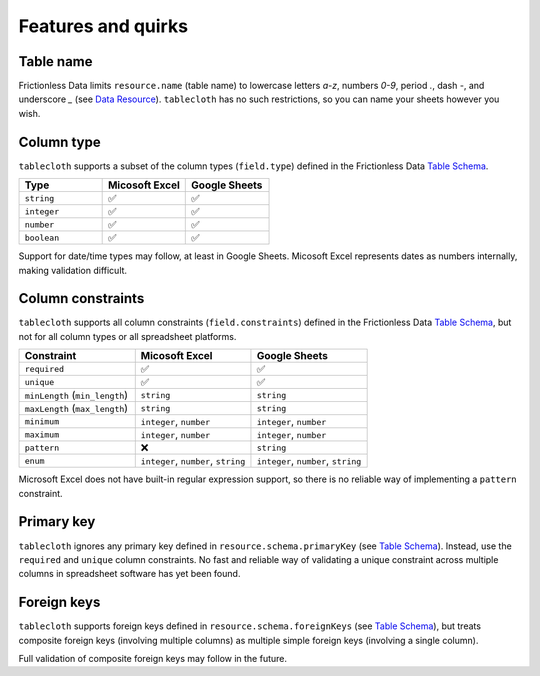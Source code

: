 Features and quirks
===================

Table name
----------

Frictionless Data limits ``resource.name`` (table name) to lowercase letters `a-z`,
numbers `0-9`, period `.`, dash `-`, and underscore `_`
(see `Data Resource <https://specs.frictionlessdata.io/data-resource/#name>`__).
``tablecloth`` has no such restrictions, so you can name your sheets however you wish.


Column type
-----------

``tablecloth`` supports a subset of the column types (``field.type``)
defined in the Frictionless Data
`Table Schema <https://specs.frictionlessdata.io/table-schema/#types-and-formats>`__.

.. list-table::
   :widths: 25 25 25
   :header-rows: 1

   * - Type
     - Micosoft Excel
     - Google Sheets
   * - ``string``
     - ✅
     - ✅
   * - ``integer``
     - ✅
     - ✅
   * - ``number``
     - ✅
     - ✅
   * - ``boolean``
     - ✅
     - ✅

Support for date/time types may follow, at least in Google Sheets.
Micosoft Excel represents dates as numbers internally, making validation difficult.


Column constraints
------------------

``tablecloth`` supports all column constraints (``field.constraints``)
defined in the Frictionless Data
`Table Schema <https://specs.frictionlessdata.io/table-schema/#constraints>`__,
but not for all column types or all spreadsheet platforms.

.. list-table::
   :widths: 25 25 25
   :header-rows: 1

   * - Constraint
     - Micosoft Excel
     - Google Sheets
   * - ``required``
     - ✅
     - ✅
   * - ``unique``
     - ✅
     - ✅
   * - ``minLength`` (``min_length``)
     - ``string``
     - ``string``
   * - ``maxLength`` (``max_length``)
     - ``string``
     - ``string``
   * - ``minimum``
     - ``integer``, ``number``
     - ``integer``, ``number``
   * - ``maximum``
     - ``integer``, ``number``
     - ``integer``, ``number``
   * - ``pattern``
     - ❌
     - ``string``
   * - ``enum``
     - ``integer``, ``number``, ``string``
     - ``integer``, ``number``, ``string``

Microsoft Excel does not have built-in regular expression support,
so there is no reliable way of implementing a ``pattern`` constraint.

Primary key
-----------

``tablecloth`` ignores any primary key defined in ``resource.schema.primaryKey``
(see `Table Schema <https://specs.frictionlessdata.io/table-schema/#primary-key>`__).
Instead, use the ``required`` and ``unique`` column constraints.
No fast and reliable way of validating a unique constraint across multiple columns
in spreadsheet software has yet been found.

Foreign keys
------------

``tablecloth`` supports foreign keys defined in ``resource.schema.foreignKeys``
(see `Table Schema <https://specs.frictionlessdata.io/table-schema/#foreign-keys>`__),
but treats composite foreign keys (involving multiple columns) as multiple
simple foreign keys (involving a single column).

Full validation of composite foreign keys may follow in the future.
